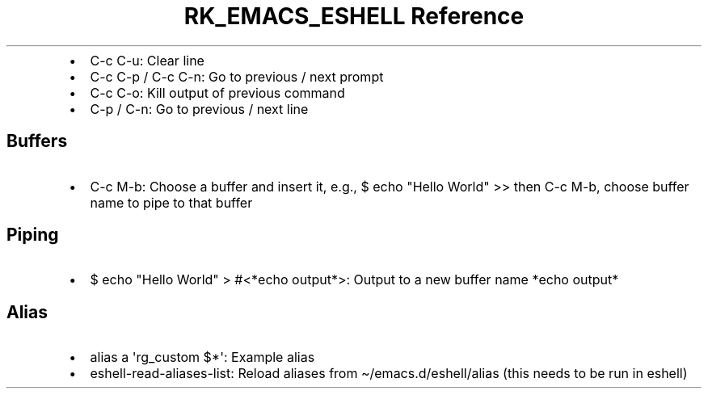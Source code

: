 .\" Automatically generated by Pandoc 3.6
.\"
.TH "RK_EMACS_ESHELL Reference" "" "" ""
.IP \[bu] 2
\f[CR]C\-c C\-u\f[R]: Clear line
.IP \[bu] 2
\f[CR]C\-c C\-p\f[R] / \f[CR]C\-c C\-n\f[R]: Go to previous / next
prompt
.IP \[bu] 2
\f[CR]C\-c C\-o\f[R]: Kill output of previous command
.IP \[bu] 2
\f[CR]C\-p\f[R] / \f[CR]C\-n\f[R]: Go to previous / next line
.SH Buffers
.IP \[bu] 2
\f[CR]C\-c M\-b\f[R]: Choose a buffer and insert it, e.g.,
\f[CR]$ echo \[dq]Hello World\[dq] >>\f[R] then \f[CR]C\-c M\-b\f[R],
choose buffer name to pipe to that buffer
.SH Piping
.IP \[bu] 2
\f[CR]$ echo \[dq]Hello World\[dq] > #<*echo output*>\f[R]: Output to a
new buffer name \f[CR]*echo output*\f[R]
.SH Alias
.IP \[bu] 2
\f[CR]alias a \[aq]rg_custom $*\[aq]\f[R]: Example alias
.IP \[bu] 2
\f[CR]eshell\-read\-aliases\-list\f[R]: Reload aliases from
\f[CR]\[ti]/emacs.d/eshell/alias\f[R] (this needs to be run in eshell)
